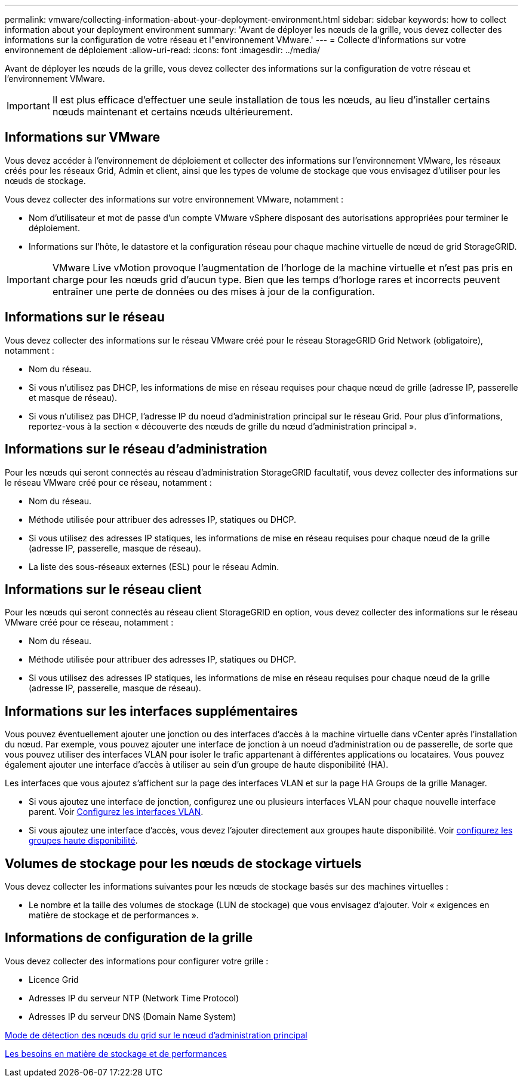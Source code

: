 ---
permalink: vmware/collecting-information-about-your-deployment-environment.html 
sidebar: sidebar 
keywords: how to collect information about your deployment environment 
summary: 'Avant de déployer les nœuds de la grille, vous devez collecter des informations sur la configuration de votre réseau et l"environnement VMware.' 
---
= Collecte d'informations sur votre environnement de déploiement
:allow-uri-read: 
:icons: font
:imagesdir: ../media/


[role="lead"]
Avant de déployer les nœuds de la grille, vous devez collecter des informations sur la configuration de votre réseau et l'environnement VMware.


IMPORTANT: Il est plus efficace d'effectuer une seule installation de tous les nœuds, au lieu d'installer certains nœuds maintenant et certains nœuds ultérieurement.



== Informations sur VMware

Vous devez accéder à l'environnement de déploiement et collecter des informations sur l'environnement VMware, les réseaux créés pour les réseaux Grid, Admin et client, ainsi que les types de volume de stockage que vous envisagez d'utiliser pour les nœuds de stockage.

Vous devez collecter des informations sur votre environnement VMware, notamment :

* Nom d'utilisateur et mot de passe d'un compte VMware vSphere disposant des autorisations appropriées pour terminer le déploiement.
* Informations sur l'hôte, le datastore et la configuration réseau pour chaque machine virtuelle de nœud de grid StorageGRID.



IMPORTANT: VMware Live vMotion provoque l'augmentation de l'horloge de la machine virtuelle et n'est pas pris en charge pour les nœuds grid d'aucun type. Bien que les temps d'horloge rares et incorrects peuvent entraîner une perte de données ou des mises à jour de la configuration.



== Informations sur le réseau

Vous devez collecter des informations sur le réseau VMware créé pour le réseau StorageGRID Grid Network (obligatoire), notamment :

* Nom du réseau.
* Si vous n'utilisez pas DHCP, les informations de mise en réseau requises pour chaque nœud de grille (adresse IP, passerelle et masque de réseau).
* Si vous n'utilisez pas DHCP, l'adresse IP du noeud d'administration principal sur le réseau Grid. Pour plus d'informations, reportez-vous à la section « découverte des nœuds de grille du nœud d'administration principal ».




== Informations sur le réseau d'administration

Pour les nœuds qui seront connectés au réseau d'administration StorageGRID facultatif, vous devez collecter des informations sur le réseau VMware créé pour ce réseau, notamment :

* Nom du réseau.
* Méthode utilisée pour attribuer des adresses IP, statiques ou DHCP.
* Si vous utilisez des adresses IP statiques, les informations de mise en réseau requises pour chaque nœud de la grille (adresse IP, passerelle, masque de réseau).
* La liste des sous-réseaux externes (ESL) pour le réseau Admin.




== Informations sur le réseau client

Pour les nœuds qui seront connectés au réseau client StorageGRID en option, vous devez collecter des informations sur le réseau VMware créé pour ce réseau, notamment :

* Nom du réseau.
* Méthode utilisée pour attribuer des adresses IP, statiques ou DHCP.
* Si vous utilisez des adresses IP statiques, les informations de mise en réseau requises pour chaque nœud de la grille (adresse IP, passerelle, masque de réseau).




== Informations sur les interfaces supplémentaires

Vous pouvez éventuellement ajouter une jonction ou des interfaces d'accès à la machine virtuelle dans vCenter après l'installation du nœud. Par exemple, vous pouvez ajouter une interface de jonction à un noeud d'administration ou de passerelle, de sorte que vous pouvez utiliser des interfaces VLAN pour isoler le trafic appartenant à différentes applications ou locataires. Vous pouvez également ajouter une interface d'accès à utiliser au sein d'un groupe de haute disponibilité (HA).

Les interfaces que vous ajoutez s'affichent sur la page des interfaces VLAN et sur la page HA Groups de la grille Manager.

* Si vous ajoutez une interface de jonction, configurez une ou plusieurs interfaces VLAN pour chaque nouvelle interface parent. Voir xref:../admin/configure-vlan-interfaces.html[Configurez les interfaces VLAN].
* Si vous ajoutez une interface d'accès, vous devez l'ajouter directement aux groupes haute disponibilité. Voir xref:../admin/configure-high-availability-group.html[configurez les groupes haute disponibilité].




== Volumes de stockage pour les nœuds de stockage virtuels

Vous devez collecter les informations suivantes pour les nœuds de stockage basés sur des machines virtuelles :

* Le nombre et la taille des volumes de stockage (LUN de stockage) que vous envisagez d'ajouter. Voir « exigences en matière de stockage et de performances ».




== Informations de configuration de la grille

Vous devez collecter des informations pour configurer votre grille :

* Licence Grid
* Adresses IP du serveur NTP (Network Time Protocol)
* Adresses IP du serveur DNS (Domain Name System)


xref:how-grid-nodes-discover-primary-admin-node.adoc[Mode de détection des nœuds du grid sur le nœud d'administration principal]

xref:storage-and-performance-requirements.adoc[Les besoins en matière de stockage et de performances]

